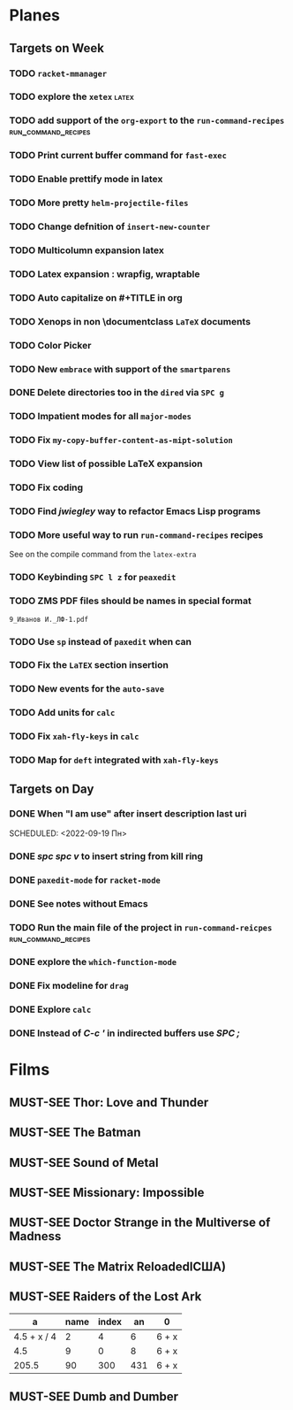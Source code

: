 #+TODO: TODO | DONE
#+TODO: MUST-SEE | SAW
#+TODO: FAIL | GOAL DONE

* Planes

** Targets on Week

*** TODO =racket-mmanager=

*** TODO explore the =xetex=                                          :latex:

*** TODO add support of the =org-export= to the =run-command-recipes= :run_command_recipes:
*** TODO Print current buffer command for =fast-exec=
*** TODO Enable prettify mode in latex

*** TODO More pretty =helm-projectile-files=

*** TODO Change defnition of =insert-new-counter=

*** TODO Multicolumn expansion latex

*** TODO Latex expansion : wrapfig, wraptable

*** TODO Auto capitalize on #+TITLE in org

*** TODO Xenops in non \documentclass =LaTeX= documents

*** TODO Color Picker

*** TODO New =embrace= with support of the =smartparens=


*** DONE Delete directories too in the =dired= via =SPC g=
SCHEDULED: <2022-09-19 Пн>

*** TODO Impatient modes for all =major-modes=
SCHEDULED: <2022-09-19 Пн>

*** TODO Fix =my-copy-buffer-content-as-mipt-solution=
SCHEDULED: <2022-09-19 Пн>

*** TODO View list of possible LaTeX expansion
SCHEDULED: <2022-09-19 Пн>

*** TODO Fix coding
SCHEDULED: <2022-09-19 Пн>

*** TODO Find /jwiegley/ way to refactor Emacs Lisp programs
SCHEDULED: <2022-09-19 Пн>

*** TODO More useful way to run =run-command-recipes= recipes
SCHEDULED: <2022-09-19 Пн>


See on the compile command from the =latex-extra=
*** TODO Keybinding =SPC l z= for =peaxedit=
SCHEDULED: <2022-09-19 Пн>

*** TODO ZMS PDF files should be names in special format
SCHEDULED: <2022-09-19 Пн>


#+BEGIN_EXAMPLE
9_Иванов И._ЛФ-1.pdf
#+END_EXAMPLE
*** TODO Use =sp= instead of =paxedit= when can
SCHEDULED: <2022-09-19 Пн>

*** TODO Fix the =LaTEX= section insertion
SCHEDULED: <2022-09-19 Пн>

*** TODO New events for the =auto-save=
SCHEDULED: <2022-09-19 Пн>

*** TODO Add units for =calc=
SCHEDULED: <2022-09-19 Пн>

*** TODO Fix =xah-fly-keys= in =calc=
SCHEDULED: <2022-09-19 Пн>

*** TODO Map for =deft= integrated with =xah-fly-keys=
SCHEDULED: <2022-09-19 Пн>

** Targets on Day

*** DONE When "I am use" after insert description last uri
SCHEDULED: <2022-09-19 Пн>
SCHEDULED: <2022-09-19 Пн>

*** DONE /spc spc v/ to insert string from kill ring
SCHEDULED: <2022-09-19 Пн>

*** DONE =paxedit-mode= for =racket-mode=
SCHEDULED: <2022-09-18 Вс>

*** DONE See notes without Emacs
SCHEDULED: <2022-09-18 Вс>


*** TODO Run the main file of the project in =run-command-reicpes= :run_command_recipes:
SCHEDULED: <2022-09-18 Вс>

*** DONE explore the =which-function-mode=
SCHEDULED: <2022-09-18 Вс>

*** DONE Fix modeline for =drag=
SCHEDULED: <2022-09-18 Вс>

*** DONE Explore =calc=
SCHEDULED: <2022-09-18 Вс>
*** DONE Instead of /C-c '/ in indirected buffers use /SPC ;/
* Films 

** MUST-SEE Thor: Love and Thunder
   :PROPERTIES:
   :name:     Тор: Любовь и гром
   :year:     2022
   :slogan:   Not every god has a plan.
   :id:       1282688
   :rating:   65.0
   :countries: (Австралия США)
   :END:

** MUST-SEE The Batman
   :PROPERTIES:
   :name:     Бэтмен
   :year:     2022
   :slogan:   Unmask The Truth
   :id:       590286
   :rating:   79.0
   :countries: (США)
   :END:

** MUST-SEE Sound of Metal
   :PROPERTIES:
   :name:     Звук металла
   :year:     2019
   :slogan:   Music was his world. Then silence revealed a new one.
   :id:       957883
   :rating:   73.0
   :countries: (Бельгия США)
   :END:

** MUST-SEE Missionary: Impossible
   :PROPERTIES:
   :name:     Миссия невыполнима
   :year:     2006
   :slogan:   nil
   :id:       305389
   :rating:   0
   :countries: (США)
   :END:

** MUST-SEE Doctor Strange in the Multiverse of Madness
   :PROPERTIES:
   :name:     Доктор Стрэндж: В мультивселенной безумия
   :year:     2022
   :slogan:   Enter a new dimension of Strange.
   :id:       1219909
   :rating:   67.0
   :countries: (США)
   :END:

** MUST-SEE The Matrix ReloadedlСША)
:END:
** MUST-SEE Borat: Cultural Learnings of America for Make Benefit Glorious Nation of Kazakhstan
   :PROPERTIES:
   :name:     Борат
   :year:     2006
   :slogan:   Come to Kazakhstan, It's Nice!
   :id:       102474
   :rating:   67.0
   :countries: (Великобритания США)
   :END:

** MUST-SEE Raiders of the Lost Ark
:PROPERTIES:
:name:     Индиана Джонс: В поисках утраченного ковчега
:year:     1981
:slogan:   Indiana Jones - the new hero from the creators of JAWS and STAR WARS
:id:       339
:rating:   80.0
:countries: (США)
:END:



|           a | name | index |  an | 0     |
|-------------+------+-------+-----+-------|
| 4.5 + x / 4 |    2 |     4 |   6 | 6 + x |
|         4.5 |    9 |     0 |   8 | 6 + x |
|       205.5 |   90 |   300 | 431 | 6 + x |
#+TBLFM: $1=vmean($2..$5)::$5=6+x
** MUST-SEE Dumb and Dumber
:PROPERTIES:
:name:     Тупой и еще тупее
:year:     1994
:slogan:   Для них каждый новый день безумнее предыдущего
:id:       5185
:rating:   72.0
:countries: (США)
:END:

